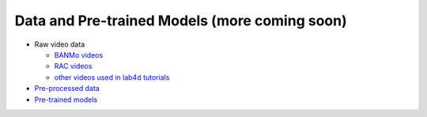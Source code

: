 Data and Pre-trained Models (more coming soon)
=============================================


- Raw video data

  - `BANMo videos <https://www.dropbox.com/sh/q1kj2t3384meu94/AABt0jk5cCW27-2yU0PU_Foma?dl=0>`_ 

  - `RAC videos <https://www.dropbox.com/sh/4c7kav0va7rannm/AABOsTXVIxR0KMYEIWqGwaKxa?dl=0>`_

  - `other videos used in lab4d tutorials <https://www.dropbox.com/sh/akscjgr71h3dgyu/AADfmMc5BPyzSobXKLbnMlSna?dl=0>`_

- `Pre-processed data <https://www.dropbox.com/sh/2myfl2jrn006x3h/AABp1ZtMvXQ6IZ9vJSPEhbgDa?dl=0>`_

- `Pre-trained models <https://www.dropbox.com/sh/dxmes3o5p5npmxe/AADuDCSh_OOlQfU06h1AEf3-a?dl=0>`_